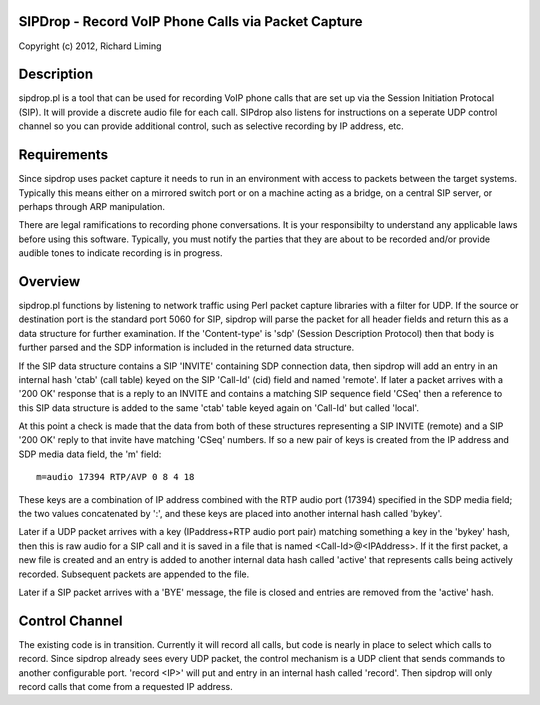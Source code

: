 
SIPDrop - Record VoIP Phone Calls via Packet Capture
----------------------------------------------------

Copyright (c) 2012, Richard Liming


Description
-----------

sipdrop.pl is a tool that can be used for recording VoIP phone calls that
are set up via the Session Initiation Protocal (SIP).  It will provide
a discrete audio file for each call.  SIPdrop also listens for 
instructions on a seperate UDP control channel so you can provide
additional control, such as selective recording by IP address, etc.

Requirements
------------

Since sipdrop uses packet capture it needs to run in an environment with
access to packets between the target systems.  Typically this means
either on a mirrored switch port or on a machine acting as a bridge,
on a central SIP server, or perhaps through ARP manipulation.

There are legal ramifications to recording phone conversations.  
It is your responsibilty to understand any applicable laws before 
using this software.  Typically, you must notify the parties that
they are about to be recorded and/or provide audible tones to 
indicate recording is in progress.


Overview
--------

sipdrop.pl functions by listening to network traffic using Perl packet 
capture libraries with a filter for UDP.  If the source or destination port 
is the standard port 5060 for SIP, sipdrop will parse the packet for all 
header fields and return this as a data structure for further examination.
If the 'Content-type' is 'sdp' (Session Description Protocol) then that body
is further parsed and the SDP information is included in the returned data
structure.

If the SIP data structure contains a SIP 'INVITE' containing SDP connection
data, then sipdrop will add an entry in an internal hash 'ctab' (call table) 
keyed on the SIP 'Call-Id' (cid) field and named 'remote'.  If later a packet 
arrives with a '200 OK' response that is a reply to an INVITE and contains a 
matching SIP sequence field 'CSeq' then a reference to this SIP data
structure is added to the same 'ctab' table keyed again on 'Call-Id' but
called 'local'.

At this point a check is made that the data from both of these structures
representing a SIP INVITE (remote) and a SIP '200 OK' reply to that invite
have matching 'CSeq' numbers.  If so a new pair of keys is created from
the IP address and SDP media data field, the 'm' field:

::

    m=audio 17394 RTP/AVP 0 8 4 18

These keys are a combination of IP address combined with the RTP audio port 
(17394) specified in the SDP media field; the two values concatenated 
by ':', and these keys are placed into another internal hash called 'bykey'.

Later if a UDP packet arrives with a key (IPaddress+RTP audio port pair) 
matching something a key in the 'bykey' hash, then this is raw audio for
a SIP call and it is saved in a file that is named <Call-Id>@<IPAddress>.
If it the first packet, a new file is created and an entry is added to
another internal data hash called 'active' that represents calls being
actively recorded. Subsequent packets are appended to the file.

Later if a SIP packet arrives with a 'BYE' message, the file is closed and
entries are removed from the 'active' hash.

Control Channel
---------------

The existing code is in transition.  Currently it will record all calls, but
code is nearly in place to select which calls to record. Since sipdrop
already sees every UDP packet, the control mechanism is a UDP client that
sends commands to another configurable port.  'record <IP>' will put
and entry in an internal hash called 'record'.  Then sipdrop will only
record calls that come from a requested IP address. 
